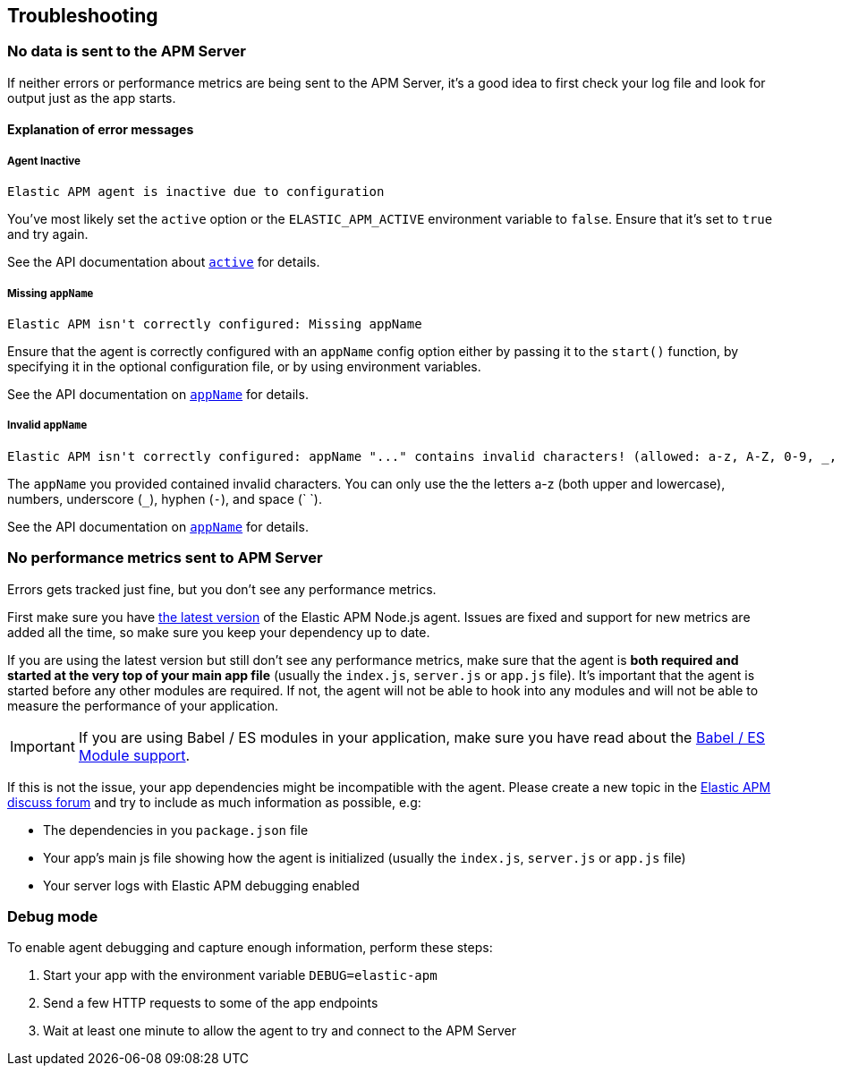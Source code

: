 [[troubleshooting]]
== Troubleshooting

[float]
[[no-data-sent]]
=== No data is sent to the APM Server

If neither errors or performance metrics are being sent to the APM Server,
it's a good idea to first check your log file and look for output just as the app starts.

[float]
[[error-messages]]
==== Explanation of error messages

[float]
[[message-agent-inactive]]
===== Agent Inactive

----
Elastic APM agent is inactive due to configuration
----

You've most likely set the `active` option or the `ELASTIC_APM_ACTIVE` environment variable to `false`.
Ensure that it's set to `true` and try again.

See the API documentation about <<active,`active`>> for details.

[float]
[[message-missing-app-name]]
===== Missing `appName`

----
Elastic APM isn't correctly configured: Missing appName
----

Ensure that the agent is correctly configured with an `appName` config option either by passing it to the `start()` function,
by specifying it in the optional configuration file,
or by using environment variables.

See the API documentation on <<app-name,`appName`>> for details.

[float]
[[message-invalid-app-name]]
===== Invalid `appName`

----
Elastic APM isn't correctly configured: appName "..." contains invalid characters! (allowed: a-z, A-Z, 0-9, _, -, <space>)
----

The `appName` you provided contained invalid characters.
You can only use the the letters a-z (both upper and lowercase), numbers, underscore (`_`), hyphen (`-`), and space (` `).

See the API documentation on <<app-name,`appName`>> for details.

[float]
[[missing-performance-metrics]]
=== No performance metrics sent to APM Server

Errors gets tracked just fine,
but you don't see any performance metrics.

First make sure you have https://www.npmjs.com/package/elastic-apm[the latest version] of the Elastic APM Node.js agent.
Issues are fixed and support for new metrics are added all the time,
so make sure you keep your dependency up to date.

If you are using the latest version but still don't see any performance metrics,
make sure that the agent is *both required and started at the very top of your main app file* (usually the `index.js`, `server.js` or `app.js` file).
It's important that the agent is started before any other modules are required.
If not,
the agent will not be able to hook into any modules and will not be able to measure the performance of your application.

IMPORTANT: If you are using Babel / ES modules in your application,
make sure you have read about the <<es-modules,Babel / ES Module support>>.

If this is not the issue,
your app dependencies might be incompatible with the agent.
Please create a new topic in the https://discuss.elastic.co/c/apm[Elastic APM discuss forum] and try to include as much information as possible, e.g:

* The dependencies in you `package.json` file
* Your app's main js file showing how the agent is initialized (usually the `index.js`, `server.js` or `app.js` file)
* Your server logs with Elastic APM debugging enabled

[float]
[[debug-mode]]
=== Debug mode

To enable agent debugging and capture enough information,
perform these steps:

1. Start your app with the environment variable `DEBUG=elastic-apm`
2. Send a few HTTP requests to some of the app endpoints
3. Wait at least one minute to allow the agent to try and connect to the APM Server

